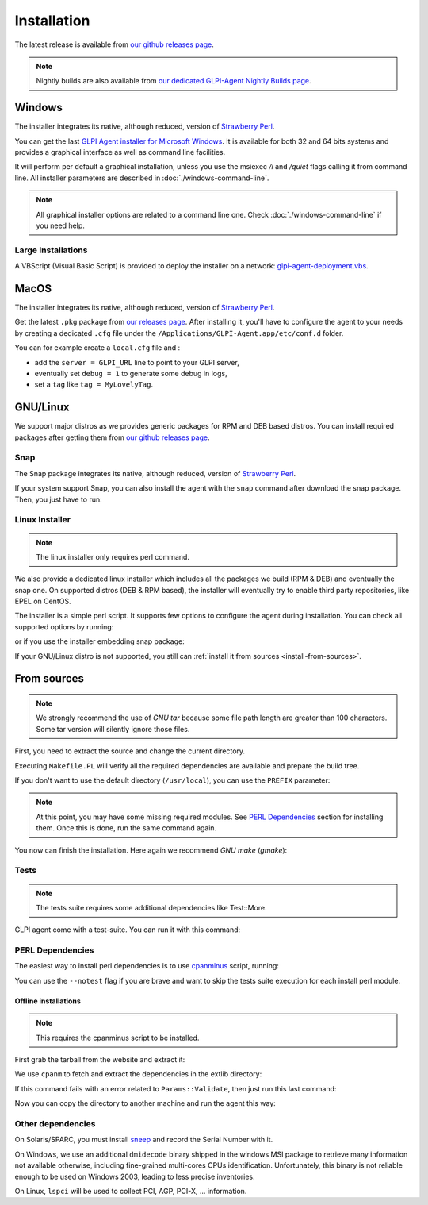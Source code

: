 Installation
============

The latest release is available from `our github releases page <https://github.com/glpi-project/glpi-agent/releases>`_.

.. note::

   Nightly builds are also available from `our dedicated GLPI-Agent Nightly Builds page <https://nightly.glpi-project.org/glpi-agent>`_.

Windows
-------

The installer integrates its native, although reduced, version of `Strawberry Perl <http://strawberryperl.com>`_.

You can get the last `GLPI Agent installer for Microsoft Windows <https://github.com/glpi-project/glpi-agent/releases>`_. It is available for both 32 and 64 bits systems and provides a graphical interface as well as command line facilities.

It will perform per default a graphical installation, unless you use the msiexec `/i` and `/quiet` flags calling it from command line. All installer parameters are described in :doc:`./windows-command-line`.

.. note::

   All graphical installer options are related to a command line one. Check :doc:`./windows-command-line` if you need help.

Large Installations
^^^^^^^^^^^^^^^^^^^

A VBScript (Visual Basic Script) is provided to deploy the installer on a network: `glpi-agent-deployment.vbs <https://raw.github.com/glpi-project/glpi-agent/develop/contrib/windows/glpi-agent-deployment.vbs>`_.

MacOS
-----

The installer integrates its native, although reduced, version of `Strawberry Perl <http://strawberryperl.com>`_.

Get the latest ``.pkg`` package from `our releases page <https://github.com/glpi-project/glpi-agent/releases>`_. After installing it, you'll have to configure the agent to your needs by creating a dedicated ``.cfg`` file under the ``/Applications/GLPI-Agent.app/etc/conf.d`` folder.

You can for example create a ``local.cfg`` file and :

* add the ``server = GLPI_URL`` line to point to your GLPI server,
* eventually set ``debug = 1`` to generate some debug in logs,
* set a ``tag`` like ``tag = MyLovelyTag``.

GNU/Linux
---------

We support major distros as we provides generic packages for RPM and DEB based distros. You can install required packages after getting them from `our github releases page <https://github.com/glpi-project/glpi-agent/releases>`_.

Snap
^^^^

The Snap package integrates its native, although reduced, version of `Strawberry Perl <http://strawberryperl.com>`_.

If your system support Snap, you can also install the agent with the ``snap`` command after download the snap package. Then, you just have to run:

.. prompt:: bash
   :substitutions:

   snap install --classic --dangerous GLPI-Agent-|version|_amd64.snap

Linux Installer
^^^^^^^^^^^^^^^

.. note::

   The linux installer only requires perl command.

We also provide a dedicated linux installer which includes all the packages we build (RPM & DEB) and eventually the snap one.
On supported distros (DEB & RPM based), the installer will eventually try to enable third party repositories, like EPEL on CentOS.

The installer is a simple perl script. It supports few options to configure the agent during installation. You can check all supported options by running:

.. prompt:: bash
   :substitutions:

   perl glpi-agent-|version|-linux-installer.pl --help

or if you use the installer embedding snap package:

.. prompt:: bash
   :substitutions:

   perl glpi-agent-|version|-with-snap-linux-installer.pl --help

If your GNU/Linux distro is not supported, you still can :ref:`install it from sources <install-from-sources>`.

.. _install-from-sources:

From sources
------------

.. note::

   We strongly recommend the use of `GNU tar` because some file path length are
   greater than 100 characters. Some tar version will silently ignore those files.

First, you need to extract the source and change the current directory.

.. prompt:: bash
   :substitutions:

   tar xfz GLPI-Agent-|version|.tar.gz
   cd GLPI-Agent-|version|

Executing ``Makefile.PL`` will verify all the required dependencies are available
and prepare the build tree.

.. prompt:: bash

   perl Makefile.PL

If you don't want to use the default directory (``/usr/local``), you can use the
``PREFIX`` parameter:

.. prompt:: bash

   perl Makefile.PL PREFIX=/opt/glpi-agent

.. note::

   At this point, you may have some missing required modules. See `PERL Dependencies`_
   section for installing them. Once this is done, run the same command again.

You now can finish the installation. Here again we recommend `GNU make` (`gmake`):

.. prompt:: bash

   make
   make install

Tests
^^^^^

.. note::

   The tests suite requires some additional dependencies like Test::More.

GLPI agent come with a test-suite. You can run it with this command:

.. prompt:: bash

   make test

PERL Dependencies
^^^^^^^^^^^^^^^^^

The easiest way to install perl dependencies is to use `cpanminus <http://cpanmin.us>`_ script, running:

.. prompt:: bash

   cpanm .

You can use the ``--notest`` flag if you are brave and want to skip the tests suite execution for each install perl module.

Offline installations
*********************

.. note::

   This requires the cpanminus script to be installed.

First grab the tarball from the website and extract it:

.. prompt:: bash
   :substitutions:

   tar xzf GLPI-Agent-|version|.tar.gz
   cd GLPI-Agent-|version|

We use ``cpanm`` to fetch and extract the dependencies in the extlib directory:

.. prompt:: bash

   cpanm --pureperl --installdeps -L extlib --notest .

If this command fails with an error related to ``Params::Validate``, then just run
this last command:

.. prompt:: bash

   cpanm --installdeps -L extlib --notest .

Now you can copy the directory to another machine and run the agent this way:

.. prompt:: bash

   perl -Iextlib/lib/perl5 -Ilib glpi-agent

Other dependencies
^^^^^^^^^^^^^^^^^^

On Solaris/SPARC, you must install `sneep <https://docs.oracle.com/cd/E35557_01/doc.81/e35226/ch3_sneep.htm#IGSTB133>`_ and record the Serial Number with it.

On Windows, we use an additional ``dmidecode`` binary shipped in the windows MSI
package to retrieve many information not available otherwise, including
fine-grained multi-cores CPUs identification. Unfortunately, this binary is not
reliable enough to be used on Windows 2003, leading to less precise
inventories.

On Linux, ``lspci`` will be used to collect PCI, AGP, PCI-X, ... information.
